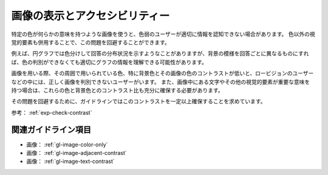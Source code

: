 .. _exp-image-visual:

##############################
画像の表示とアクセシビリティー
##############################

特定の色が何らかの意味を持つような画像を使うと、色弱のユーザーが適切に情報を認知できない場合があります。
色以外の視覚的要素も併用することで、この問題を回避することができます。

例えば、円グラフでは色分けして回答の分布状況を示すようなことがありますが、背景の模様を回答ごとに異なるものにすれば、色の判別ができなくても適切にグラフの情報を理解できる可能性があります。

画像を用いる際、その周囲で用いられている色、特に背景色とその画像の色のコントラストが低いと、ロービジョンのユーザーなどの中には、正しく画像を判別できないユーザーがいます。
また、画像中にある文字やその他の視覚的要素が重要な意味を持つ場合は、これらの色と背景色とのコントラスト比も充分に確保する必要があります。

その問題を回避するために、ガイドラインではこのコントラストを一定以上確保することを求めています。

参考： :ref:`exp-check-contrast`

********************
関連ガイドライン項目
********************

*  画像： :ref:`gl-image-color-only`
*  画像： :ref:`gl-image-adjacent-contrast`
*  画像： :ref:`gl-image-text-contrast`
